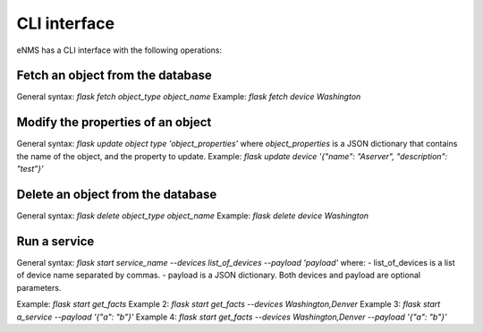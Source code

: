 =============
CLI interface
=============

eNMS has a CLI interface with the following operations:

Fetch an object from the database
----------------------------------

General syntax: `flask fetch object_type object_name`
Example: `flask fetch device Washington`

Modify the properties of an object
----------------------------------

General syntax: `flask update object type 'object_properties'` where `object_properties` is a JSON dictionary that contains the name of the object, and the property to update. 
Example: `flask update device '{"name": "Aserver", "description": "test"}'`

Delete an object from the database
----------------------------------

General syntax: `flask delete object_type object_name`
Example: `flask delete device Washington`

Run a service
-------------

General syntax: `flask start service_name --devices list_of_devices --payload 'payload'` where:
- list_of_devices is a list of device name separated by commas.
- payload is a JSON dictionary.
Both devices and payload are optional parameters.

Example: `flask start get_facts`
Example 2: `flask start get_facts --devices Washington,Denver`
Example 3: `flask start a_service --payload '{"a": "b"}'`
Example 4: `flask start get_facts --devices Washington,Denver --payload '{"a": "b"}'`
